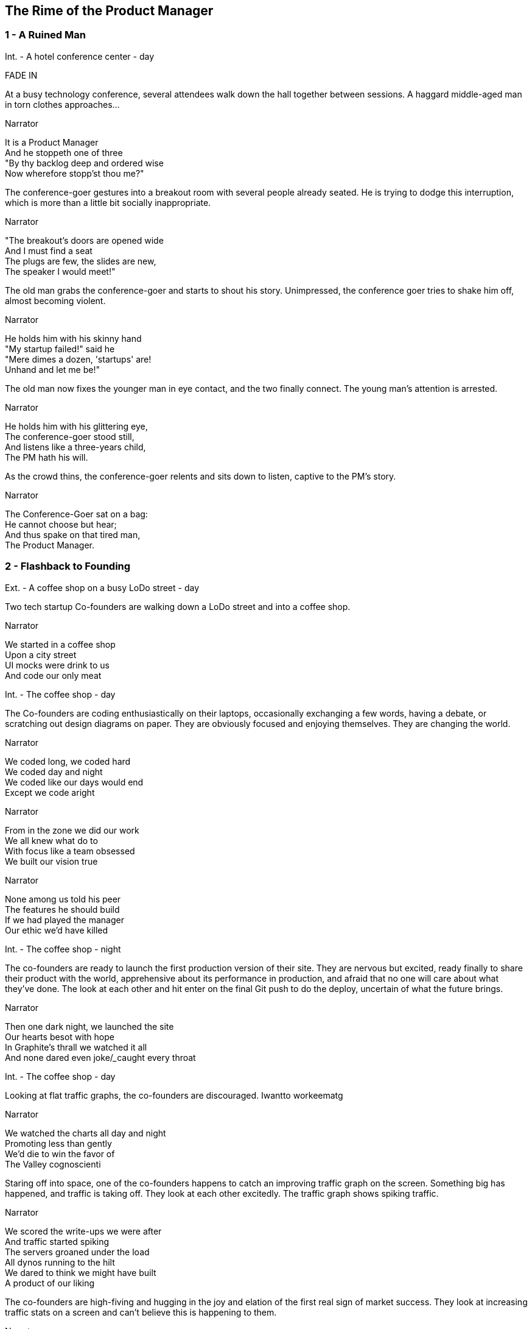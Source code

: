 
== The Rime of the Product Manager


=== 1 - A Ruined Man

[role=scene]
Int. - A hotel conference center - day

[role=transition]
FADE IN

At a busy technology conference, several attendees walk down the hall together between sessions. A haggard middle-aged man in torn clothes approaches...

[role=dialog]
.Narrator
It is a Product Manager +
And he stoppeth one of three +
"By thy backlog deep and ordered wise +
Now wherefore stopp'st thou me?" +

The conference-goer gestures into a breakout room with several people already seated. He is trying to dodge this interruption, which is more than a little bit socially inappropriate.

[role=dialog]
.Narrator
"The breakout's doors are opened wide +
And I must find a seat +
The plugs are few, the slides are new, +
The speaker I would meet!" +

The old man grabs the conference-goer and starts to shout his story. Unimpressed, the conference goer tries to shake him off, almost becoming violent.

[role=dialog]
.Narrator
He holds him with his skinny hand +
"My startup failed!" said he +
"Mere dimes a dozen, 'startups' are! +
Unhand and let me be!" +

The old man now fixes the younger man in eye contact, and the two finally connect. The young man's attention is arrested.

[role=dialog]
.Narrator
He holds him with his glittering eye, +
The conference-goer stood still, +
And listens like a three-years child, +
The PM hath his will. +

As the crowd thins, the conference-goer relents and sits down to listen, captive to the PM's story.

[role=dialog]
.Narrator
The Conference-Goer sat on a bag: +
He cannot choose but hear; +
And thus spake on that tired man, +
The Product Manager. +


=== 2 - Flashback to Founding

[role=scene]
Ext. - A coffee shop on a busy LoDo street - day

Two tech startup +Co-founders+ are walking down a LoDo street and into a coffee shop.

[role=dialog]
.Narrator
We started in a coffee shop +
Upon a city street +
UI mocks were drink to us +
And code our only meat +

// scene 2.1
//
[role=scene]
Int. - The coffee shop - day

The +Co-founders+ are coding enthusiastically on their laptops, occasionally exchanging a few words, having a debate, or scratching out design diagrams on paper. They are obviously focused and enjoying themselves. They are changing the world.

[role=dialog]
.Narrator
We coded long, we coded hard +
We coded day and night +
We coded like our days would end +
Except we code aright +

[role=dialog]
.Narrator
From in the zone we did our work +
We all knew what do to +
With focus like a team obsessed +
We built our vision true +

[role=dialog]
.Narrator
None among us told his peer +
The features he should build +
If we had played the manager +
Our ethic we'd have killed +

// scene 2.2
[role=scene]
Int. - The coffee shop - night

The +co-founders+ are ready to launch the first production version of their site. They are nervous but excited, ready finally to share their product with the world, apprehensive about its performance in production, and afraid that no one will care about what they've done. The look at each other and hit enter on the final Git push to do the deploy, uncertain of what the future brings.

[role=dialog]
.Narrator
Then one dark night, we launched the site +
Our hearts besot with hope +
In Graphite's thrall we watched it all +
And none dared even joke/_____caught every throat +

// scene 2.3
// 
[role=scene]
Int. - The coffee shop - day

Looking at flat +traffic graphs+, the +co-founders+ are discouraged. Iwantto workeematg


// This stanza sucks
[role=dialog]
.Narrator
We watched the charts all day and night +
Promoting less than gently +
We'd die to win the favor of +
The Valley cognoscienti +

Staring off into space, one of the +co-founders+ happens to catch an improving +traffic graph+ on the screen. Something big has happened, and traffic is taking off. They look at each other excitedly. The +traffic graph+ shows spiking traffic.

[role=dialog]
.Narrator
We scored the write-ups we were after +
And traffic started spiking +
The servers groaned under the load +
All dynos running to the hilt +
We dared to think we might have built +
A product of our liking +

// scene 2.4
The +co-founders+ are high-fiving and hugging in the joy and elation of the first real sign of market success. They look at increasing +traffic stats+ on a screen and can't believe this is happening to them.

[role=dialog]
.Narrator
So active users multiplied +
Signups beyond counting +
More users than we'd dared hope +
Soon put to rest our doubting +

// scene 2.5
The screen shows an animated +revenue chart+ moving up and to the right. One +co-founder+ brings two +fancy coffees+ to the other, and they toast their success.


// scene 2.6
The +co-founders+ sit down and start to plan the next features they want to implement.

[role=dialog]
.Narrator
We bathed in growing revenue +
All metrics in our favor +
//These two lines suck +
And users happy without limit +
Such a memory to savor! +


=== 3 - Funding

[role=scene]
Int - VC Office - day

The room is not opulent, but clearly evinces the trappings of status and affluence. Two middle-aged men sit at the table.

The +VC Fund Manager+ and an assistant look over some printed documents and examine a web site on a laptop screen. They are undeniably impressed, despite a veneer of jaded reluctance to believe that any new venture is really worthwhile.

[role=scene]
Int - Coffee Shop - night

Seated in a different corner of the room, one of the +co-founders+ gets a phone call from a contact called +G Money+. He answers the phone, listens with interest, and reacts with stunned surprise at being offered venture funding. He and other +co-founder+ high-five and hug in joy.

[role=dialog]
.Narrator
The VCs saw what we had built +
And offered to us terms +
That we could scarcely not accept +
—so much we had to learn! +

[role=scene]
Int - VC Office - day

The room is not opulent, but clearly evinces the trappings of status and affluence. A middle-aged man in a sportcoat sits across the table.

The +co-founders+ sign papers with the +VC Fund Manager+. They stand up and all shake hands, excited to begin the real work of launching a company and becoming rich beyond the dreams of avarice.

[role=dialog]
.Narrator
We closed an A round and we thought +
Success was now in hand! +
Who could but think that capital +
Had ratified our plans? +

[role=scene]
Int - Gmail web client - day

The +co-founders+ write emails enticing former co-workers to come work for them. Several emails pan across the screen, each new one overlapping the previous one, as hiring proceeds over the course of many months.

[role=dialog]
.Narrator
With all due youthful confidence +
We set ourselves to hiring +
We poached, cajoled, and outbid for +
The staff of our desiring +

[role=scene]
int - startup office - day

An open workspace is populated by a diverse crowd of young engineers and designers. The open tables are festooned with MacBooks, and developers sitting on Aerons busily peck away at their keyboards, engrossed in their work. Occasionally some engineers sit up and sketch things out at a whiteboard. The company is energetic and happy.

[role=dialog]
.Narrator
And what with shiny laptops humming +
Could all these hackers do? +
They built the features users wanted +
Feature on feature accrued +

[role=dialog]
.Narrator
The product grew and users knew +
We listened to them closely +
We always tried to meet their needs +
And we succeeded...mostly +

[role=scene]
int - startup office - night

Two tired developers and a +co-founder+ stand up from a long day's work and walk over to the mini-bar. They fix some drinks and unwind, ominously forgetting work. They continue drinking and sit down to play some video games long into the night.

[role=dialog]
.Narrator
We coded long, we coded hard +
But a hacker needs to rest! +
With VC funds we bought some cheer +
And wine and gin and Scotch and beer +
We worked and drank and worked 'til near +
Our work was not our best +

[role=dialog]
.Narrator
Now such a team could scarce avoid +
A Providential chastening +
No one could know that this new flow +
Had been our failure hastening +


=== 4 - Product

[role=scene]
int - startup office - day

Months pass. 

A +co-founder+ walks languidly into work, late. Rapid hiring has made the office a little more crowded, but developers are less focused and are visibly using Facebook, playing paddle games, and generally screwing around.

[role=dialog]
.Narrator
Those early days of coding hard +
In cafes on the cheap? +
Were gone and in their place we’d built +
A comp’ny growing weak +

A +developer+ sits back from her keyboard, texting on her iPhone.

Another developer plays @zerowidth's Asteroids clone on his computer.

Two other developers chat lazily about sports, office gossip, or anything other than the product they're building.

The +co-founders+ review a feature checklist written on a whiteboard, realizing that the features are really non-starters that aren't going to move the product forward at all.

[role=dialog]
.Narrator
No longer was each eager coder +
Focused on our users +
No vision animated them +
No judgment was within their ken +
We looked at our new features then +
We judged these features losers +

Developers sit and play video games. Partially-drunk beers and dirty dishes are visible at desks.

[role=dialog]
.Narrator
Our devs were not so focused as +
We had been at our founding +
They needed help to think aright +
They needed to have grounding +

The +co-founders+ are talking about the company malaise, and one gets the idea that the other should become a +product manager+.

The new +Product Manager+ stands in front of a +whiteboard+, with his whole team listening. He points to the words "product manager" on the +whiteboard+, indicating his new role, while will revitalize the company.

[role=dialog]
.Narrator
We all agreed the thing we’d need +
Without a doubt averred +
I’d hang up coding and become +
A Product Manager +

The +whiteboard+ now shows +Scrum swimlanes+ (todo, in process, to verify, done) with post-it notes on each one. The +product manager+ cajoles developers to come up to the board to talk about stories, and move post-it notes around. Developers seem uninterested.

[role=dialog]
.Narrator
The founders’ product vision now +
Came through the medium +
Of story cards and backlogged  +
... +

The +Product Manager+ is sitting at a desk, diligently writing story cards on post it notes. He writes "OAuth2 support," "Admins can issue credits," and "Users can pay."

The +developers+ aren't really that interested in story cards. The +product manager+ is pointing at columns and angrily asking the +developers+ if stories should now has trouble getting developers to tend to the story cards. One of them stares off into space, and he slaps him to get his attention. They resent him, and he has to badger them to get their interest.

The +developers+ walk away from the +whiteboard+ in board disgust.

[role=dialog]
.Narrator
And I had done a hellish thing, +
And it would work 'em woe: +
For all had seen, I'd killed the team +
That made the comp’ny grow. +
Ah wretch! said they, the team to slay, +
That made the comp’ny grow! +

A +developer+ taps a pencil on her desk, not typing. Another opens up a Facebook tab. Another crinkles a story card with suppressed, passive anger. One sleeps. They are not motivated and not working.

[role=dialog]
.Narrator
Day after day, day after day, +
// This sucks a little
We stuck, no more would we grow; +
As idle as a painted team +
Upon a painted repo +

Some developers hang out in the kitchen, rifling around for snacks. 

A developer sits at his computer, breathing through his mouth, staring into space.

[role=dialog]
.Narrator
Product, product everywhere +
And happiness did shrink +
Product, product everywhere +
Nor anyone to think +


=== 5 - Decadence and Failure

No longer interested in talking to the +co-founders+, the +VC Fund Manager+ walks along the street talking on his phone. The +co-founders+ try to get his attention, but he brushes them off like a couple of annoying kids.

[role=dialog]
.Narrator
Revenue flatlines, B round doesn't close

The +co-founders+ nervously explain things to a group of staff huddled around them that they don't have a whole lot of runway left. The developers looks worried, but not because they want the company to survive. They are worried about where they land next.

[role=dialog]
.Narrator
Morale drops

A +developer+ gives his notice to both +co-founders+. He holds up a GitHub sticker, indicating that he is going to work for them. The +co-founders+ wish him luck and shake his hand.

[role=dialog]
.Narrator
Devs start to quit

The other +co-founder+ breaks the news to the +product manager+ that she is going to be leaving to start a new company.

[role=dialog]
.Narrator
A co-founder leaves start a new company

The +product manager+ walks out of an empty office and looks around in heartbroken resignation. He turns the lights out and leaves.

[role=dialog]
.Narrator
PM escapes

[role=transition]
Fade through black back to the conference.



=== 6 - A Changed Developer

[role=dialog]
.Narrator
Ever since then I've had to tell this story from time to time (agony if I don't)

[role=dialog]
.Narrator
Back to the conference, people coming out of the room

// scene 6.3
[role=scene]
Int - coffee shop - night

[role=transition]
Slow motion

The +co-founders+ are talking, debating, coding, desinging, and loving life in the early days of their startup.

[role=dialog]
.Narrator
Devs have to love their users

[role=dialog]
.Narrator
Have to know and love their domain

[role=dialog]
.Narrator
Doesn't matter what the domain is

[role=scene]
Int - startup office - day

The +co-founders+ are working together as peers with the newly-hired +developers+.They are collaborating joyfully, building a product together.


[role=dialog]
.Narrator
Creative people have to do what they are in interested in doing

[role=dialog]
.Narrator
They can't be force-marched into greatness



[role=scene]
Int - conference - day

[role=dialog]
.Narrator
I have to tell people this story

[role=dialog]
.Narrator
The old PM, whose eye is bright, +
Whose blog with age is stale, +
Is gone; and now the Conference-Goer +
Departs the conference vale. +

[role=dialog]
.Narrator
He leaves like one that hath been stunned, +
And is of sense forlorn: +
A sadder, wiser hacker then +
He rose the morrow morn. +

[role=transition]
FADE TO BLACK.

